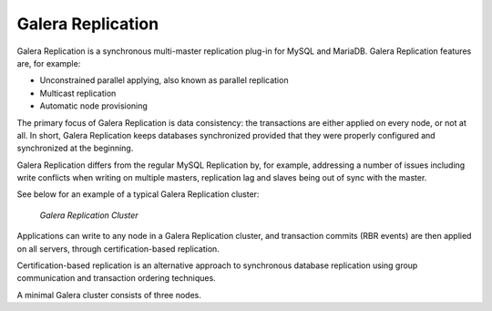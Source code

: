 ====================
 Galera Replication
====================
.. _`Galera Replication`:

Galera Replication is a synchronous multi-master replication
plug-in for MySQL and MariaDB. Galera Replication features are,
for example:

- Unconstrained parallel applying, also known as parallel
  replication
- Multicast replication
- Automatic node provisioning

The primary focus of Galera Replication is data consistency:
the transactions are either applied on every node, or not at
all. In short, Galera Replication keeps databases synchronized
provided that they were properly configured and synchronized
at the beginning.

Galera Replication differs from the regular MySQL Replication
by, for example, addressing a number of issues including write
conflicts when writing on multiple masters, replication lag
and slaves being out of sync with the master.

See below for an example of a typical Galera Replication
cluster:

.. figure:: images/galerausecases1.png

   *Galera Replication Cluster*

Applications can write to any node in a Galera Replication
cluster, and transaction commits (RBR events) are then
applied on all servers, through certification-based replication.

Certification-based replication is an alternative approach to
synchronous database replication using group communication
and transaction ordering techniques.

A minimal Galera cluster consists of three nodes.
